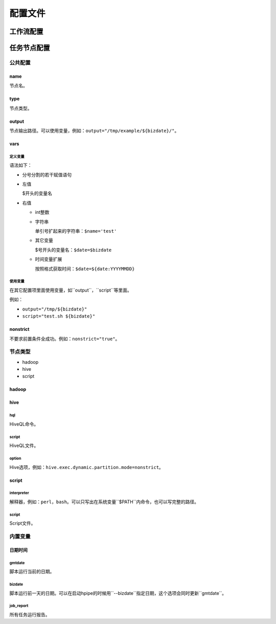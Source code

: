 .. _configuration:

========
配置文件
========

工作流配置
==========

任务节点配置
============

公共配置
--------

name
^^^^

节点名。

type
^^^^

节点类型。

output
^^^^^^

节点输出路径。可以使用变量，例如：``output="/tmp/example/${bizdate}/"``。

vars
^^^^

定义变量
""""""""

语法如下：

* 分号分割的若干赋值语句

* 左值

  $开头的变量名

* 右值

  * int整数

  * 字符串

    单引号扩起来的字符串：``$name='test'``

  * 其它变量

    $号开头的变量名：``$date=$bizdate``

  * 时间变量扩展

    按照格式获取时间：``$date=${date:YYYYMMDD}``

使用变量
""""""""

在其它配置项里面使用变量，如``output``，``script``等里面。

例如：

* ``output="/tmp/${bizdate}"``
* ``script="test.sh ${bizdate}"``

nonstrict
^^^^^^^^^

不要求前置条件全成功。例如：``nonstrict="true"``。

节点类型
--------

* hadoop
* hive
* script

hadoop
^^^^^^

hive
^^^^

hql
"""

HiveQL命令。

script
""""""

HiveQL文件。

option
""""""

Hive选项，例如：``hive.exec.dynamic.partition.mode=nonstrict``。

script
^^^^^^

interpreter
"""""""""""

解释器，例如：``perl``，``bash``。可以只写出在系统变量``$PATH``内命令，也可以写完整的路径。

script
""""""

Script文件。

内置变量
--------

日期时间
^^^^^^^^

gmtdate
"""""""

脚本运行当前的日期。

bizdate
"""""""

脚本运行前一天的日期。可以在启动hpipe的时候用``--bizdate``指定日期，这个选项会同时更新``gmtdate``。

job_report
""""""""""

所有任务运行报告。
